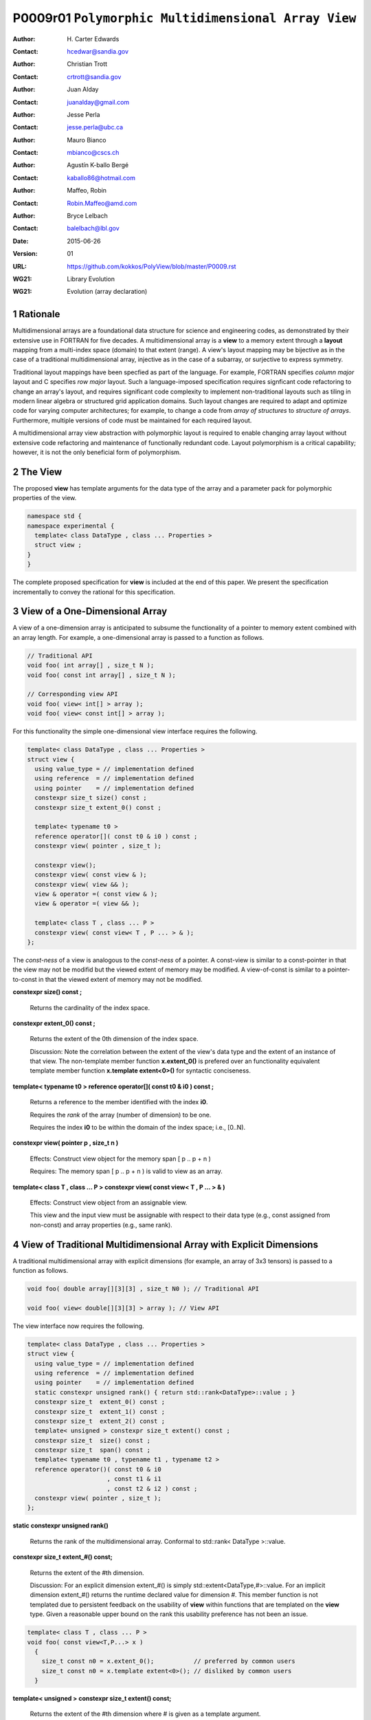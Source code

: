 ===================================================================
P0009r01 ``Polymorphic Multidimensional Array View``
===================================================================

:Author: H\. Carter Edwards
:Contact: hcedwar@sandia.gov
:Author: Christian Trott
:Contact: crtrott@sandia.gov
:Author: Juan Alday
:Contact: juanalday@gmail.com
:Author: Jesse Perla
:Contact: jesse.perla@ubc.ca
:Author: Mauro Bianco
:Contact: mbianco@cscs.ch
:Author: Agustín K-ballo Bergé 
:Contact: kaballo86@hotmail.com
:Author: Maffeo, Robin 
:Contact: Robin.Maffeo@amd.com
:Author: Bryce Lelbach 
:Contact: balelbach@lbl.gov
:Date: 2015-06-26
:Version: 01
:URL: https://github.com/kokkos/PolyView/blob/master/P0009.rst
:WG21: Library Evolution
:WG21: Evolution (array declaration)

.. sectnum::

---------
Rationale
---------

Multidimensional arrays are a foundational data structure
for science and engineering codes, as demonstrated by their
extensive use in FORTRAN for five decades.
A multidimensional array is a **view** to a memory extent
through a **layout** mapping from a multi-index space (domain) to that extent (range).
A view's layout mapping may be bijective as in the case of a traditional
multidimensional array, injective as in the case of a subarray, or
surjective to express symmetry.

Traditional layout mappings have been specfied as part of the language.
For example, FORTRAN specifies *column major* layout and C specifies *row major* layout.
Such a language-imposed specification requires signficant code refactoring
to change an array's layout, and requires significant code complexity to
implement non-traditional layouts such as tiling in modern linear algebra
or structured grid application domains.  Such layout changes are required
to adapt and optimize code for varying computer architectures; for example,
to change a code from *array of structures* to *structure of arrays*.
Furthermore, multiple versions of code must be maintained for each required layout.

A multidimensional array view abstraction with polymorphic layout is required
to enable changing array layout without extensive code refactoring and
maintenance of functionally redundant code.
Layout polymorphism is a critical capability; however, it is not the only
beneficial form of polymorphism.

--------
The View
--------

The proposed **view** has template arguments for the data type of the array
and a parameter pack for polymorphic properties of the view.


.. code-block:: c++

  namespace std {
  namespace experimental {
    template< class DataType , class ... Properties >
    struct view ;
  }
  }

..


The complete proposed specification for **view** is
included at the end of this paper.
We present the specification incrementally to
convey the rational for this specification.

-----------------------------------------------
View of a One-Dimensional Array
-----------------------------------------------

A view of a one-dimension array is anticipated to subsume the functionality
of a pointer to memory extent combined with an array length.
For example, a one-dimensional array is passed to a function as follows.

.. code-block:: c++

  // Traditional API
  void foo( int array[] , size_t N );
  void foo( const int array[] , size_t N );

  // Corresponding view API
  void foo( view< int[] > array );
  void foo( view< const int[] > array );

..

For this functionality the simple one-dimensional view interface requires the following.

.. code-block:: c++

  template< class DataType , class ... Properties >
  struct view {
    using value_type = // implementation defined
    using reference  = // implementation defined
    using pointer    = // implementation defined
    constexpr size_t size() const ;
    constexpr size_t extent_0() const ;

    template< typename t0 >
    reference operator[]( const t0 & i0 ) const ;
    constexpr view( pointer , size_t );

    constexpr view();
    constexpr view( const view & );
    constexpr view( view && );
    view & operator =( const view & );
    view & operator =( view && );

    template< class T , class ... P >
    constexpr view( const view< T , P ... > & );
  };

..

The *const-ness* of a view is analogous to the *const-ness* of a pointer.
A const-view is similar to a const-pointer in that the view may not be
modifid but the viewed extent of memory may be modified.
A view-of-const is similar to a pointer-to-const in that the viewed
extent of memory may not be modified.

**constexpr size() const ;**

  Returns the cardinality of the index space.

**constexpr extent_0() const ;**

  Returns the extent of the 0th dimension of the index space.

  Discussion: Note the correlation between the extent of the view's data type and the
  extent of an instance of that view.
  The non-template member function **x.extent_0()** is prefered over an
  functionality equivalent template member function **x.template extent<0>()**
  for syntactic conciseness.

.. code-block:: c++
  using T = int[] ;
  view<T> x ;
  view<T> y( ptr , N );
  assert( 0 == std::extent<T,0>::value );
  assert( 0 == x.extent_0() );
  assert( N == y.extent_0() );
..

**template< typename t0 > reference operator[]( const t0 & i0 ) const ;**

  Returns a reference to the member identified with the index **i0**.

  Requires the *rank* of the array (number of dimension) to be one.

  Requires the index **i0** to be within the domain of the index space; i.e., [0..N).

**constexpr view( pointer p , size_t n )**

  Effects: Construct view object for the memory span [ p .. p + n )

  Requires: The memory span [ p .. p + n ) is valid to view as an array.

**template< class T , class ... P > constexpr view( const view< T , P ... > & )**

  Effects: Construct view object from an assignable view.

  This view and the input view must be assignable with respect to their data type
  (e.g., const assigned from non-const) and array properties (e.g., same rank).

----------------------------------------------------------------------------
View of Traditional Multidimensional Array with Explicit Dimensions
----------------------------------------------------------------------------

A traditional multidimensional array with explicit dimensions
(for example, an array of 3x3 tensors) is passed to a function as follows.

.. code-block:: c++

  void foo( double array[][3][3] , size_t N0 ); // Traditional API

  void foo( view< double[][3][3] > array ); // View API

..

The view interface now requires the following.

.. code-block:: c++

  template< class DataType , class ... Properties >
  struct view {
    using value_type = // implementation defined
    using reference  = // implementation defined
    using pointer    = // implementation defined
    static constexpr unsigned rank() { return std::rank<DataType>::value ; }
    constexpr size_t  extent_0() const ;
    constexpr size_t  extent_1() const ;
    constexpr size_t  extent_2() const ;
    template< unsigned > constexpr size_t extent() const ;
    constexpr size_t  size() const ;
    constexpr size_t  span() const ;
    template< typename t0 , typename t1 , typename t2 >
    reference operator()( const t0 & i0
                        , const t1 & i1
                        , const t2 & i2 ) const ;
    constexpr view( pointer , size_t );
  };

..

**static constexpr unsigned  rank()**

  Returns the rank of the multidimensional array.  Conformal to std::rank< DataType >::value.

**constexpr size_t extent_#() const;**

  Returns the extent of the #th dimension.

  Discussion:
  For an explicit dimension extent_#() is simply std::extent<DataType,#>::value.
  For an implicit dimension extent_#() returns the runtime declared value for dimension #.
  This member function is not templated due to persistent feedback on the usability of **view**
  within functions that are templated on the **view** type.
  Given a reasonable upper bound on the rank this usability preference has not been an issue.

.. code-block:: c++

  template< class T , class ... P >
  void foo( const view<T,P...> x )
    {
      size_t const n0 = x.extent_0();           // preferred by common users
      size_t const n0 = x.template extent<0>(); // disliked by common users
    }

..

**template< unsigned > constexpr size_t extent() const;**

  Returns the extent of the #th dimension where # is given as a template argument.

  Discussion:
  For libraries that are parameterized on the rank of multidimensional array views
  require parameterized access to extents.
  This serves a distinctly different user community and usage scenarios
  than the previous **extent_#()** interface.


**constexpr size_t size() const;**

  Returns the cardinality of the multidimensional array index space.
  
  Discussion: Equal to the product of the extents.

**constexpr size_t span() const;**

  Returns one plus the maximum distance between any two members of the view.

  Discussion:  When the viewed array members are contigous and the mapping is
  bijective then **size()** and **span()** are equal.
  If the members are non-contigous or the mapping is surjective then
  **size()** and **span()** will not be equal.

**reference operator()(...) const;**

.. code-block:: c++

  template< typename t0 , typename t1 , typename t2 >
  reference operator()( const t0 & i0
                      , const t1 & i1
                      , const t2 & i2 ) const ;

..

  Returns a *reference* to the array member referenced by the multi-index (i0,i1,i2).

  Requires std::is_integral<t#>::value.  Requirement is enforced via static_assert.

  Requires 0 <= i# < extent_#().  Requirement may be enforced if array bounds checking is enabled.

  Discussion: 
  The *operator()* is templated on its argument types to defer promotion of the
  integral arguments to the internal implementation of the mapping expression from multi-index to
  a member reference.
  We defer integral type promotion to this implementation to maximize opportunity for
  optimization of this mapping expression.

----------------------------------------------------------------------------
View of Multidimensional Array with Multiple Implicit Dimensions (Preferred)
----------------------------------------------------------------------------

**Requires language change for slight relaxation of array declaration.**

Multidimensional arrays are used with multiple implicit dimensions;
i.e., more dimensions than the leading dimension are declared at runtime.
Such arrays are implemented within applications and libraries with
numerous design idioms.

A minimalist design that preserves the appearance of conventional
multidimensional array syntax follows an *array of pointers to array of pointers to ...* idiom.
While dereferencing operations are syntactically compatible with
an array of explicitly declared dimensions this idiom provides
no locality guarantees for members of the array,
consumes significant memory for the arrays of pointers,
and is problematic when passing such arrays to functions.

.. code-block:: c++

  double *** x ;
  x = new double **[N0];
  for ( size_t i0 = 0 ; i0 < N0 ; ++i0 ) {
    x[i0] = new double *[N1];
    for ( size_t i1 = 0 ; i1 < N1 ; ++i1 ) {
      x[i0][i1] = new double[N2] ;
    }
  }

  x[i0][i1][i2] // member access

  foo( double *const *const array[] , size_t N0 , size_t N1 , size_t N2 );

..

A major goal of the **view** interface is to preserve compatibility
between views to arrays with explicit and implicitly declared dimensions.
In the following example foo1 and foo2 accept rank 3 arrays of integers
with prescribed explicit / implicit dimensions and fooT accepts a rank 3
array of integers with unprescribed dimensions.

.. code-block:: c++

  void foo1( view< int[ ][3][3] > array ); // Explicit dimensions #1 and #2
  void foo2( view< int[ ][ ][ ] > array ); // All implicit dimensions

  // Accept a view of a rank three array with value type int
  // and dimensions are explicit or implicit.
  template< class T , class ... P >
  typename std::enable_if< view<T,P...>::rank() == 3 >::type
  fooT( view<T,P...> array );

..

This syntax requires a relaxation of array type declarator constraints defined in **8.3.4 Arrays paragraph 3**.
*When several “array of” specifications are adjacent,
a multidimensional array is created;
only the first of the constant expressions
that specify the bounds of the arrays may be omitted.*
Note that this existing specification is in error when array syntax is used in a type definition.

.. code-block:: c++

  typedef int X[][3][3] ; // does not create a multidimensional array
  using Y = int[][3][3] ; // does not create a multidimensional array

..

Note that this is a simple one-line change in Clang to disable the error message.

Note that gcc 4.7, 4.8, and 4.9 implicitly support such types as
demonstrated by the following error-free and warning-free meta function.

.. code-block:: c++

  template< typename T , unsigned R >
  struct implicit_array_type { using type = typename implicit_array_type<T,R-1>::type[] ; };

  template< typename T >
  struct implicit_array_type<T,0> { using type = T ; };

  using array_rank_3 = typename implicit_array_type<int,3>::type ;

..


Changing the **8.3.4.p3** constraint as follows would allow the proposed syntax for a view of an array
with multiple implicit dimensions, and preserve correctness for conventional array declarations.
*When several “array of” specifications are adjacent
to form a multidimensional array type specification
only the first of the sequence of array bound constant expressions
may be omitted for types used in the explicit declaration of a multidimensional array;
otherwise any or all of the array bound constant expressions may be omitted.*

Note that there exists at least two precedents for types that can be defined but not used to declare objects:
(1) an array with an ommitted leading bound and (2) **void**.


A view constructor with arguments for each implicit dimension is now required.

.. code-block:: c++

  template< class DataType , class ... Properties >
  struct view {
    constexpr view( pointer
                  , size_t implicit_N0
                  , size_t implicit_N1
                  , size_t implicit_N2
                  /* etc */
                  );
  };

.. /*

------------------------------------------------------------------------------
View of Multidimensional Array with Multiple Implicit Dimensions (alternative)
------------------------------------------------------------------------------

If the array declaration constraint in **8.3.4.p3** cannot be relaxed then
an alternative mechanism is required to define mixed explicit and implicit
dimensions through a view dimension property.
A dimension property is syntactically more verbose and requires the
"magic value" zero to denote an implicit dimension.
The "magic value" of zero is chosen for consistency with **std::extent**.

.. code-block:: c++

  std::view< int[][][3] > x(ptr,N0,N1);                       // preferred concise syntax
  std::view< int , std::view_dimension<0,0,3> > y(ptr,N0,N1); // verbose syntax

  assert( extent< int[][][3] , 0 >::value == 0 );
  assert( extent< int[][][3] , 1 >::value == 0 );
  assert( extent< int[][][3] , 2 >::value == 3 );

  assert( view_dimension<0,0,3>::extent_0 == 0 );
  assert( view_dimension<0,0,3>::extent_1 == 0 );
  assert( view_dimension<0,0,3>::extent_2 == 3 );

  assert( x.extent_0() == N0 );
  assert( x.extent_1() == N1 );
  assert( x.extent_2() == 3 );

  assert( y.extent_0() == N0 );
  assert( y.extent_1() == N1 );
  assert( y.extent_2() == 3 );

..

If this aternative mechanism is required the array declaration syntax
will still be available when only the leading dimension is implicit.

.. code-block:: c++

  std::view< int[] > x ;                        // concise syntax
  std::view< int , std::view_dimension<0> > y ; // property syntax

..

A similar mechanism may be defined to declare a view to array
of rank **R** with all-implicit dimension.

.. code-block:: c++

  std::view< int , std::view_rank<R> > z ;

..

--------------------------------------------------------------------
Layout Polymorphism
--------------------------------------------------------------------

The **view::operator()** maps the input multi-index from the array's
cartesian product multi-index *domain* space to a member in the array's *range* space.
This is the **layout** mapping for the viewed array.
For natively declared multidimensional arrays the layout mapping
is defined to conform to treating the multidimensional array as
an *array of arrays of arrays ...*; i.e., the size and span are
equal and the strides increase from right-to-left.
In the FORTRAN language defines layout mapping with strides
increasing from left-to-right.
These *native* layout mappings are only two of many possible layouts.
For example, the *basic linear algebra subprograms (BLAS)* standard
defines dense matrix layout mapping with padding of the leading dimension,
requiring both dimensions and **LDA** parameters to fully declare a matrix layout.


A view property template parameter specifies a layout mapping.
If this property is ommitted the layout mapping of the view 
conforms to a corresponding natively declared multidimensional array
as if implicit dimensions were declared explicitly.
The default layout is *regular* - the distance is constant between
entries when a single index of the multi-index is incremented.
This distance is the *stride* of the corresponding dimension.
In the default layout mapping is bijective and the stride increases
monotonically from the right most to the left most dimension.

.. code-block:: c++

  // The default layout mapping of a rank-four multidimensional
  // array is as if implemented as follows.

  template< size_t N0 , size_t N1 , size_t N2 , size_t N4 >
  size_t native_mapping( size_t i0 , size_t i1 , size_t i2 , size_t i3 )
    {
      return i0 * N3 * N2 * N1 // stride == N3 * N2 * N1
           + i1 * N3 * N2      // stride == N3 * N2
           + i2 * N3           // stride == N3
           + i3 ;              // stride == 1
    } 

..

An initial set of layout specifications are
**view_layout_right**, **view_layout_left**, and **view_layout_stride**.

.. code-block:: c++

  namespace std {
  namespace experimental {
    struct view_layout_right ;
    struct view_layout_left ;
    struct view_layout_stride ;
  }}

..

A view_layout_right mapping is regular and injective with
strides increasing from right most to left most dimension.
A view_layout_left mapping is regular and injective with
strides increasing from left most to right most dimension.
A view_layout_stride mapping is regular; however, it may
not be injective or surjective.

.. code-block:: c++

  // The right and left layout mapping of a rank-four multidimensional
  // array is as if implemented as follows.

  template< size_t N0 , size_t N1 , size_t N2 , size_t N4 >
  size_t right_mapping( size_t i0 , size_t i1 , size_t i2 , size_t i3 )
    {
      const size_t S3 = // stride of dimension #3
      const size_t P3 = // padding of dimension #3
      const size_t P2 = // padding of dimension #2
      const size_t P1 = // padding of dimension #1
      return i0 * S3 * ( P3 + N3 ) * ( P2 + N2 ) * ( P1 + N1 )
           + i1 * S3 * ( P3 + N3 ) * ( P2 + N2 )
           + i2 * S3 * ( P3 + N3 )
           + i3 * S3 ;
    }

  template< size_t N0 , size_t N1 , size_t N2 , size_t N4 >
  size_t left_mapping( size_t i0 , size_t i1 , size_t i2 , size_t i3 )
    {
      const size_t S0 = // stride of dimension #0
      const size_t P0 = // padding of dimension #0
      const size_t P1 = // padding of dimension #1
      const size_t P2 = // padding of dimension #2
      return i0 * S0
           + i1 * S0 * ( P0 + N0 )
           + i2 * S0 * ( P0 + N0 ) * ( P1 + N1 )
           + i3 * S0 * ( P0 + N0 ) * ( P1 + N1 ) * ( P2 + N2 );
    }

..


The view interface has the following additions for layout polymorphism.

.. code-block:: c++

  template< typename DataType , class ... Properties >
  struct view {
    using layout     = // implementation defined
    using is_regular = std::integral_constant<bool, /* implementation defined*/ > ;
    constexpr size_t stride_0() const ;
    constexpr size_t stride_1() const ;
    constexpr size_t stride_2() const ;
    constexpr size_t stride_3() const ;
    // etc.
  };

..

**using layout = ... ;**

  Declares the layout property.
  If the Properties pack does not include a layout property the type alias is **void**.

**using is_regular = std::integral_constant<bool, ... > ;**

  Declares whether the layout mapping is regular.
  A regular layout mapping is injective and has uniform striding for each dimension.

**constexpr size_t stride_#() const ;**

  Returns the stride of the # dimension of a view with regular layout mapping.
  If the layout mapping is not regular returns zero.


**View with layout == void (default)**

The layout mapping with a default layout conforms to the *native* layout mapping
as if all of the implicit dimensions had been explicit.
The default layout mapping is regular and bijective; i.e., has size() == span().

.. code-block:: c++

  view< int[][][] > x( x_ptr , N0 , N1 , N2 )

  assert( x.span() == x.size() );

  assert( std::distance( & x(i0,i1,i2) , & x(0,0,0) ) ==
          ( i0 * x.extent_1() + i1 ) * x.extent_2() + i2 );

  assert( x.stride_2() == 1 );
  assert( x.stride_1() == x.extent_2() * x.stride_2() );
  assert( x.stride_0() == x.extent_1() * x.stride_1() );

..


**View with layout == view_layout_right**

A view_layout_right mapping is regular and is similar to the default mapping
in that the strides increase from right-to-left dimensions.
The view_layout_right mapping deviates from the default mapping
in that an implementation is allowed to pad dimensions.

.. code-block:: c++

  view< int[][][] , view_layout_right > y( y_ptr , N0 , N1 , N2 );

  assert( y.span() <= y.size() );
  assert( y.span() == y.extent_0() * y.stride_0() );

  // 'padded_extent_#' private member for illustration only

  assert( std::distance( & y(i0,i1,i2) , & y(0,0,0) ) ==
          ( ( i0 * y.padded_extent_1 + i1 ) * y.padded_extent_2 + i2 ) * y.padded_extent_3 );

  assert( 1 <= y.padded_extent_3 );
  assert( y.padded_extent_2 <= y.extent_2() );
  assert( y.padded_extent_1 <= y.extent_1() );

  assert( y.stride_2() == y.padded_extent_3 );
  assert( y.stride_1() == y.padded_extent_2 * y.stride_2() );
  assert( y.stride_0() == y.padded_extent_1 * y.stride_1() );

..



**View with layout == view_layout_left**

A view_layout_left mapping is regular and its strides
increase from left-to-right dimensions.
An implementation is allowed to pad dimensions.

.. code-block:: c++

  view< int[][][] , view_layout_left > y( y_ptr , N0 , N1 , N2 );

  assert( y.span() <= y.size() );
  assert( y.span() == y.extent_2() * y.stride_2() );

  // 'padded_extent_#' private member for illustration only

  assert( std::distance( & y(i0,i1,i2) , & y(0,0,0) ) ==
          y.padded_extent * ( i0 + y.padded_extent_0 * ( i1 + y.padded_extent_1 * i2 ) ) );

  assert( 1 <= y.padded_extent );
  assert( y.padded_extent_0 <= y.extent_0() );
  assert( y.padded_extent_1 <= y.extent_1() );

  assert( y.stride_0() == y.padded_extent_0 * y.padded_extent );
  assert( y.stride_1() == y.padded_extent_1 * y.stride_0() );
  assert( y.stride_2() == y.padded_extent_2 * y.stride_1() );

..


**View with layout == view_layout_stride**

A view_layout_stride mapping is regular; however, the ordering of its strides is arbitrary.

.. code-block:: c++

  view< int[][][] , view_layout_stride > y( y_ptr , N0 , N1 , N2 );

  assert( y.span() <= y.size() );
  assert( y.span() == max( y.extent_0() * y.stride_0() ,
                      max( y.extent_1() * y.stride_1() ,
                           y.extent_2() * y.stride_2() ) );

  // 'padded_extent_#' private member for illustration only

  assert( std::distance( & y(i0,i1,i2) , & y(0,0,0) ) ==
          y.stride_0() * i0 + y.stride_1() * i1 + y.stride_2() * i2 );

..


--------------------------------------------------------------------
Extensible Layout Polymorphism
--------------------------------------------------------------------

The **view** is intended to be extensible such that a user may supply
a customized layout mapping.
A user supplied customized layout mapping will be required to conform
to a specified interface; *a.k.a.*, a C++ Concept.
Details of this extension point will be included in a subsequent
proposal.


An important customized layout mapping is hierarchical tiling.
This kind of layout mapping is used in dense linear algebra matrices and
computations on Cartesian grids to improve the spatial locality
of array entries.
These mappings are bijective but are not regular.
Computations on such multidimensional arrays typically iterate
through tiles as *subviews* of the array.

.. code-block:: c++

  template< size_t N0 , size_t N1 , size_t N2 >
  size_t tiling_left_mapping( size_t i0 , size_t i1 , size_t i2 )
  {
    static constexpr size_t T = // cube tile size
    constexpr size_t T0 = ( N0 + T - 1 ) / T ; // tiles in dimension 0
    constexpr size_t T1 = ( N1 + T - 1 ) / T ; // tiles in dimension 1
    constexpr size_t T2 = ( N2 + T - 1 ) / T ; // tiles in dimension 2

    // offset within tile + offset to tile
    return ( i0 % T ) + T * ( i1 % T ) + T * T * ( i2 % T )
         + T * T * T * ( ( i0 / T ) + T0 * ( ( i1 / T ) + T1 * ( i2 / T ) ) );
  }

..

--------------------------------------------------------------------
Subview of View
--------------------------------------------------------------------

.. code-block:: c++

  namespace std {
  namespace experimental {

  template< typename ViewType , class ... Indices_And_Ranges >
  struct subview_type ;

  template< typename ViewType , class ... Indices_And_Ranges >
  using subview_t = typename subview_type< ViewType , Indices_And_Ranges >::type ;

  template< typename DataType , class ... Parameters , class ... Indices_And_Ranges >
  subview_t< view< DataType, Parameters ... > , Indices_And_Ranges ... >
  subview( const view< DataType, Parameters ... > & , Indices_And_Ranges ... );

  template< typename T >
  struct is_integral_range ;

  }}

..

The **subview_t** meta function and **subview** function requires
``sizeof...(Indices_And_Ranges) == view< DataType , Parameters... >::rank()``
and each member of **Indices_And_Ranges** to be either an integral type
or an integral range.
The rank of the resulting subview is the rank of the input view minus
the number of integral type arguments in **Indices_And_Ranges**.

.. code-block:: c++

  using U = view< int[][][] > ;

  U x(N0,N1,N2);

  // Using std::pair<int,int> for an integral range

  using V = subview_t< U , std::pair<int,int> , std::pair<int,int> , int > ;

  V y = subview( x , std::pair<int,int>(1,N0-1) , std::pair<int,int>(1,N1-1) , 1 );

  assert( y.rank() == 2 );
  assert( y.extent_0() == N0-2 );
  assert( y.extent_1() == N1-2 );
  assert( & y(0,0) == & x(1,1,1) );

  // Using initializer_list with size() == 2 as an integral range

  auto z = subview( x , 1 , {1,N1-1} , 1 );

  assert( z.rank() == 1 );
  assert( & z(0) == & x(1,1,1) );

..



--------------------------------------------------------------------
Specification with Simple View Properties
--------------------------------------------------------------------

Simple view properties include the array layout and if necessary 
a **view_dimension** type for arrays with multiple implicit dimensions.
View properties are provided through a variadic template to 
support extensibility of the view.
Possible additional properties include array bounds checking,
atomic access to members, memory space within a heterogeneous
memory architecture, and user access pattern hints.

One or more view properties of **void** are acceptable and have no effect.
This allows user code to define a template argument list of potential
view properties and then enabling/disabling a particular property by conditionally
setting it to **void**.


.. code-block:: c++

  namespace std {
  namespace experimental {

  template< class DataType , class ... Properties >
  struct view {
    //--------------------
    // Types:

    // Types are implementation and Properties dependent.
    // The following type implementation are normative 
    // with respect to empty Properties.

    using value_type = typename std::remove_all_extents< DataType >::type ;
    using reference  = value_type & ;
    using pointer    = value_type * ;

    //--------------------
    // Domain index space properties:

    static constexpr unsigned rank();

    // Rank upper bound is at least ten.
    constexpr size_t  extent_0() const ;
    constexpr size_t  extent_1() const ;
    constexpr size_t  extent_2() const ;
    constexpr size_t  extent_3() const ;
    constexpr size_t  extent_4() const ;
    constexpr size_t  extent_5() const ;
    constexpr size_t  extent_6() const ;
    constexpr size_t  extent_7() const ;
    constexpr size_t  extent_8() const ;
    constexpr size_t  extent_9() const ;

    template< unsigned > constexpr size_t extent() const ;

    // Cardinality of index space; i.e., product of extents
    constexpr size_t  size() const ;

    //--------------------
    // Layout mapping properties:

    using layout     = ... ;
    using is_regular = std::integral_constant<bool, ... > ;

    // If the layout mapping is regular then return the
    // distance between members when index # is increased by one.
    constexpr size_t  stride_0() const ;
    constexpr size_t  stride_1() const ;
    constexpr size_t  stride_2() const ;
    constexpr size_t  stride_3() const ;
    constexpr size_t  stride_4() const ;
    constexpr size_t  stride_5() const ;
    constexpr size_t  stride_6() const ;
    constexpr size_t  stride_7() const ;
    constexpr size_t  stride_8() const ;
    constexpr size_t  stride_9() const ;

    template< unsigned > constexpr size_t stride() const ;

    // One plus maximum distance between any two members.
    constexpr size_t span() const ;

    // Span of an array with regular layout if it
    // is constructed with the given implicit dimensions.
    static constexpr
      size_t span( size_t implicit_N0
                 , size_t implicit_N1 = 0
                 , size_t implicit_N2 = 0
                 , size_t implicit_N3 = 0
                 , size_t implicit_N4 = 0
                 , size_t implicit_N5 = 0
                 , size_t implicit_N6 = 0
                 , size_t implicit_N7 = 0
                 , size_t implicit_N8 = 0
                 , size_t implicit_N9 = 0
                 );

    // Pointer to member memory
    constexpr pointer data() const ;

    //--------------------
    // Member access (proper):

    // Requires rank == 0
    reference operator()() const ;

    // Requires rank == 1 and std::is_integral<t0>::value
    template< typename t0 >
    reference operator[]( const t0 & i0 ) const ;

    // Requires rank == 1 and std::is_integral<t0>::value
    template< typename t0 >
    reference operator()( const t0 & i0 ) const ;

    // Requires rank == 2 and std::is_integral<t#>::value
    template< typename t0 , typename t1 >
    reference operator()( const t0 & i0
                        , const t1 & i1 ) const ;

    // Requires rank == 3 and std::is_integral<t#>::value
    template< typename t0 , typename t1 , typename t2 >
    reference operator()( const t0 & i0
                        , const t1 & i1
                        , const t2 & i2 ) const ;

    // member access operator follows pattern through at least rank ten.

    // Requires rank == 10 and std::is_integral<t#>::value
    template< typename t0 , typename t1 , typename t2 , typename t3 , typename t4
            , typename t5 , typename t6 , typename t7 , typename t8 , typename t9 >
    reference operator()( const t0 & i0
                        , const t1 & i1
                        , const t2 & i2
                        , const t3 & i3
                        , const t4 & i4
                        , const t5 & i5
                        , const t6 & i6
                        , const t7 & i7
                        , const t8 & i8
                        , const t9 & i9
                        ) const ;

    //--------------------
    // Member access (improper):

    // Requires rank == 0 and i# == 0
    reference operator()( const int i0
                        , const int i1 = 0
                        , const int i2 = 0
                        , const int i3 = 0
                        , const int i4 = 0
                        , const int i5 = 0
                        , const int i6 = 0
                        , const int i7 = 0
                        , const int i8 = 0
                        , const int i9 = 0
                        ) const ;

    // Requires rank == 1 and std::is_integral<t0>::value and i{1-9} == 0
    template< typename t0 >
    reference operator()( const t0 & i0
                        , const int i1
                        , const int i2 = 0
                        , const int i3 = 0
                        , const int i4 = 0
                        , const int i5 = 0
                        , const int i6 = 0
                        , const int i7 = 0
                        , const int i8 = 0
                        , const int i9 = 0
                        ) const ;

    // improper member access operator follows pattern through at least rank nine.

    // Requires rank == 10 and std::is_integral<t{0-8}>::value and i9 == 0
    template< typename t0 , typename t1 , typename t2 , typename t3 , typename t4
            , typename t5 , typename t6 , typename t7 , typename t8 >
    reference operator()( const t0 & i0
                        , const t1 & i1
                        , const t2 & i2
                        , const t3 & i3
                        , const t4 & i4
                        , const t5 & i5
                        , const t6 & i6
                        , const t7 & i7
                        , const t8 & i8
                        , const int i9
                        ) const ;

    //--------------------
    // Construct/copy/destroy:

    ~view();
    constexpr view();
    constexpr view( const view & );
    constexpr view( view && );
    view & operator = ( const view & );
    view & operator = ( view && );

    constexpr view( pointer
                  , size_t implicit_N0 = 0
                  , size_t implicit_N1 = 0
                  , size_t implicit_N2 = 0
                  , size_t implicit_N3 = 0
                  , size_t implicit_N4 = 0
                  , size_t implicit_N5 = 0
                  , size_t implicit_N6 = 0
                  , size_t implicit_N7 = 0
                  , size_t implicit_N8 = 0
                  , size_t implicit_N9 = 0
                  );

    template< class UType , class ... UProperties >
    constexpr view( const view< UType , UProperties ... > & );

    template< class UType , class ... UProperties >
    view & operator = ( const view< UType , UProperties ... > & );
  };

  // Meta function to generate an array type with Rank implicit dimensions.
  // Example:  view< implicit_array_t<int,10> >

  template< typename T , unsigned Rank >
  struct implicit_array_type {
    using type = typename implict_array_type<T,Rank-1>::type [] ;
  };
  template< typename T >
  struct implicit_array_type<T,0> {
    using type = T ;
  };

  template< typename T , unsigned Rank >
  using implicit_array_t = typename implicit_array_type<T,Rank>::type ;

  // If necessary
  template< size_t , size_t , size_t , size_t , size_t
          , size_t , size_t , size_t , size_t , size_t >
  struct view_dimension ;

  }}

..

**using reference_type =**

  The type returned by the dereferencing operator is dependent upon
  the *DataType* and the *Properties*.
  For example, a potential property of *atomic* would cause the
  **reference_type** to be a proxy overloading operators for
  atomic access.

**using pointer_type =**

  The type input to a wrapping constructor.

**static constexpr unsigned rank =**

  The rank of the viewed array.

**constexpr size_t extent_#() const**
  
  Returns the exent of dimension # when ``# < rank()``
  and 1 when ( **rank** <= # < *rank upper bound* ).

**template< unsigned > constexpr size_t extent() const**

  Returns the exent of dimension # when ``# < rank()``
  and 1 when ( **rank** <= # < *rank upper bound* ).
  
**constexpr size_t size() const**

  Returns the product of the extents.

**using layout =**

  Is the layout type property that defaults to **void**.

**using is_regular = std::integral_constant<bool, ... >**

  Denoting by **is_regular::value** if the layout mapping is regular.

**constexpr size_t stride_#() const**

  For regular layout mapping returns the distance between members
  when index # is incremented by one.
  For not-regular layout mapping the return value is undefined.

**template< unsigned > constexpr size_t stride() const**

  For regular layout mapping returns the distance between members
  when index # is incremented by one.
  For not-regular layout mapping the return value is undefined.

**constexpr size_t span() const**

  For regular layout mapping returns
  one plus the maximum distance between any two members of the array.
  For not-regular layout mapping the return value is undefined.

**constexpr pointer data() const**

  For regular layout mapping returns
  pointer to member with the smallest address.
  For not-regular layout mapping the return value is undefined.

  Requires for regular layout mapping all members are in the
  range ``[ data() .. data() + span() )``.

**reference operator()() const**

  Returns a reference to the member of a rank zero array.

  Requires rank == 0.
  It is suggested that this requirement be enforced by conditionally
  defining the return type of the operator.

.. code-block:: c++

  typename std::conditional< rank() == 0 , reference
                           , error_tag_invalid_access_to_non_rank_zero_view >::type
  operator()() const

..

**reference operator()( /\* multi-index-argument-list \*/ ) const /\* proper \*/**

  Returns a reference to member associated with the *multi-index-argument-list*.

  Requires the rank of the mult-index-argument-list equal to the rank of the array
  and all multi-indices are an integral type.
  It is suggested that this requirement be enforced as follows.

.. code-block:: c++

  // proper rank 4 member access operator
  template< typename t0 , typename t1 , typename t2 , typename t3 , typename t4 >
  typename std::enable_if< rank() == 4 &&
                           std::is_integral<t0>::value &&
                           std::is_integral<t1>::value &&
                           std::is_integral<t2>::value &&
                           std::is_integral<t3>::value
                         , reference >::type
   operator()( const t0 & i0
             , const t1 & i1
             , const t2 & i2
             , const t3 & i3
             ) const ;

..

  Requires each index is within the extent of the corresponding dimension:
  ``0 <= i# < extent_#()``.
  It is suggested that this requirement be enforced when the **view** is
  given an array bounds checking checking property.

  [Discussion:
  Index arguments are accepted as constant references to
  templated types to defer type promotion of these arguments until 
  they appear in the layout mapping computation.
  This has been demonstrated to better enable conventional compilers to
  optimize code containting the layout mapping computation without the
  need for specialized pattern recognition of **view::operator()**.
  ]

**reference operator()( /\* multi-index-argument-list \*/ ) const /\* improper \*/**

  Returns a reference to the member associated with the *multi-index-argument-list*
  up to the rank of the array.

  Requires the rank of the multi-index-argument-list is greater than the rank of the array
  and all multi-indices are an integral type.

.. code-block:: c++

  // improper rank 4 member access operator
  template< typename t0 , typename t1 , typename t2 , typename t3 , typename t4 >
  typename std::enable_if< rank() == 4 &&
                           std::is_integral<t0>::value &&
                           std::is_integral<t1>::value &&
                           std::is_integral<t2>::value &&
                           std::is_integral<t3>::value
                         , reference >::type
   operator()( const t0 & i0
             , const t1 & i1
             , const t2 & i2
             , const t3 & i3
             , const int i4
             , const int i5 = 0
             , const int i6 = 0
             , const int i7 = 0
             , const int i8 = 0
             , const int i9 = 0
             ) const ;

..

  Requires each index is within the extent of the corresponding dimension:
  ``0 <= i# < extent_#()``.
  Note that when ``rank() <= i#`` then ``extent_#() == 1`` so if array bounds
  are enforces then these extraneous indices are required to be zero.
  It is suggested that this requirement be enforced when the **view** is
  given an array bounds checking checking property.

  [Discussion:
  In practice user codes often have conditional blocks depending upon
  the rank of the array.  If only the *proper* member access operators are defined
  then that operator will only exist for one of the conditional blocks.
  This is a significant usability deficiency.
  The *improper** member access operators support such user code by allowing the
  code to use a multi-index-argument-list with the maximal rank that the user code
  supports.
  ]
  
**constexpr view()**

  Effect: Construct a *null* view.

  Requires all implicit dimensions have an extent of zero.

  Requires ``data() == 0``.

**constexpr view( const view & rhs )**

  Effect: Construct a view of the array viewed by **rhs**.

  There may be other *property* dependent effects.

**view & operator = ( const view & rhs )**

  Effect: Assigns **this** to view the array viewed by **rhs**.

  There may be other *property* dependent effects.

**constexpr view( view && rhs )**

  Effect: Construct a view of the array viewed by **rhs** and then **rhs** is *null* view.

  There may be other *property* dependent effects.

**view & operator = ( view && rhs )**

  Effect: Assigns **this** to view the array viewed by **rhs** then assigns **rhs** to be a *null* view.

  There may be other *property* dependent effects.

**~view()**

  Effect: Assigns **this** to be a *null* view.

  There may be other *property* dependent effects.

**constexpr view( pointer ptr
                , size_t implicit_N0 = 0
                , size_t implicit_N1 = 0
                , size_t implicit_N2 = 0
                , size_t implicit_N3 = 0
                , size_t implicit_N4 = 0
                , size_t implicit_N5 = 0
                , size_t implicit_N6 = 0
                , size_t implicit_N7 = 0
                , size_t implicit_N8 = 0
                , size_t implicit_N9 = 0
                );**

  Effects:
  The *wrapping constructor** of a view with regular layout mapping
  constructs a multidimensional array view of the given member memory.

  Requires: Regular layout mapping.

  Requires: The input **ptr** references memory ``[ ptr .. ptr + span() )``.
  Note that the span requirement may be queried without constructing a view
  with the static **span** member function.

**template< class UType , class ... UProperties >
  constexpr view( const view< UType , UProperties ... > & rhs )**

  Effect: Constructs a view of the array viewed by **rhs**.

  Requires: This view type is assignable to the **rhs** view type.

  View compatibility includes compatibility of the value type, dimensions, and properties.

.. code-block:: c++

  view< int[][3] >      x(ptr,N0);
  view< const int[][] > y( x ); // OK: compatible const from non-const and implicit from explicit dimension
  view< int[][] >       z( y ); // Error: cannot assign non-const from const

..


**template< class UType , class ... UProperties >
  view & operator = ( const view< UType , UProperties ... > & rhs )**

  Effect: Assigns **this** to view the array viewed by **rhs**.

  Requires: This view type is assignable to the **rhs** view type.

--------------------------------------------------------------------
Assignable View
--------------------------------------------------------------------

It is essential that view of non-identical types be assignable.
For example:

.. code-block:: c++

  view< int[][3] > x( ptr , N0 );
  view< const int[][] > y( x ); // valid assignment

..

The 'std::is_assignable' meta-function will be partial specialized to
implement the view assignability rules regarding value type, dimensions, and properties.

.. code-block:: c++

template< class Utype , class ... Uprop , class Vtype , class ... Vprop >
struct is_assignable< view< Utype , Uprop ... > , view< Vtype , Vprop ... > >
  : public integral_const< bool ,
      is_assignable< typename view< Utype , Uprop ... >::pointer
                   , typename view< Vtype , Vprop ... >::pointer >::value
      &&
      ( view< Utype , Uprop ... >::rank() == view< Vtype , Vprop ... >::rank() )
      &&
      /* other conditions */
      > {}
    
.. /*


--------------------------------------------------------------------
View Property : Member Access Array Bounds Checking
--------------------------------------------------------------------

.. code-block:: c++

  namespace std {
  namespace experimental {
  struct view_bounds_checking ;
  }}

..

Array bounds checking is an invaluable tool for debugging user code.
Thus functionality traditionally requires global injection through
special compiler support.
In large, long running code global array bounds checking introduces
a signficant overhead that impedes the debugging process.
A member access array bounds checking view property allows
the selective injection of array bounds checking and removes
the need for special compiler support.

.. code-block:: c++

  // User enables array bounds checking for selected views.

  using x_property = typename std::conditional< ENABLE_ARRAY_BOUNDS_CHECKING , view_bounds_checking , void >::type ;

  view< int[][][3] , x_property > x(ptr,N0,N1);

..

Adding **view_bounds_checking** to the properties of a view has the
effect of introducing an array bounds check to each member access operation.
If the requirement ``0 <= i# < extent_#()`` fails **std::out_of_range** is thrown.


